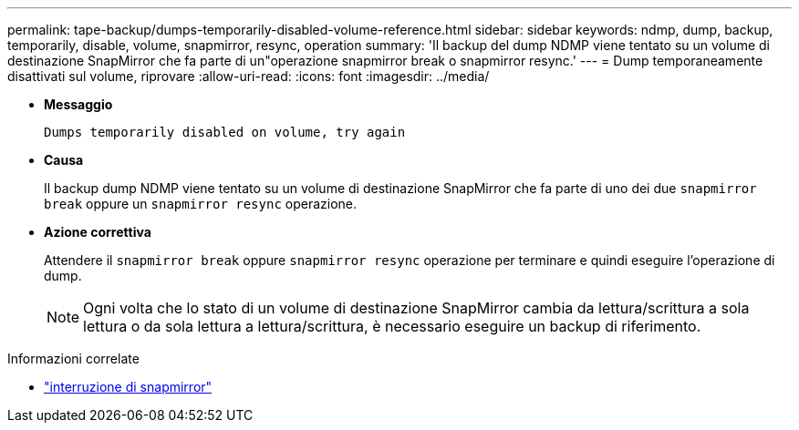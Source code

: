 ---
permalink: tape-backup/dumps-temporarily-disabled-volume-reference.html 
sidebar: sidebar 
keywords: ndmp, dump, backup, temporarily, disable, volume, snapmirror, resync, operation 
summary: 'Il backup del dump NDMP viene tentato su un volume di destinazione SnapMirror che fa parte di un"operazione snapmirror break o snapmirror resync.' 
---
= Dump temporaneamente disattivati sul volume, riprovare
:allow-uri-read: 
:icons: font
:imagesdir: ../media/


[role="lead"]
* *Messaggio*
+
`Dumps temporarily disabled on volume, try again`

* *Causa*
+
Il backup dump NDMP viene tentato su un volume di destinazione SnapMirror che fa parte di uno dei due `snapmirror break` oppure un `snapmirror resync` operazione.

* *Azione correttiva*
+
Attendere il `snapmirror break` oppure `snapmirror resync` operazione per terminare e quindi eseguire l'operazione di dump.

+
[NOTE]
====
Ogni volta che lo stato di un volume di destinazione SnapMirror cambia da lettura/scrittura a sola lettura o da sola lettura a lettura/scrittura, è necessario eseguire un backup di riferimento.

====


.Informazioni correlate
* link:https://docs.netapp.com/us-en/ontap-cli/snapmirror-break.html["interruzione di snapmirror"^]


